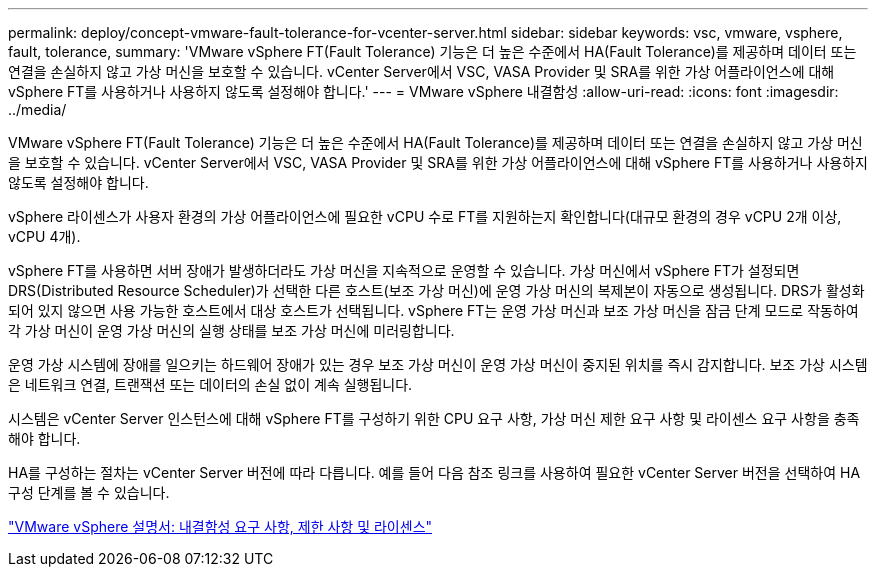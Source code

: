 ---
permalink: deploy/concept-vmware-fault-tolerance-for-vcenter-server.html 
sidebar: sidebar 
keywords: vsc, vmware, vsphere, fault, tolerance, 
summary: 'VMware vSphere FT(Fault Tolerance) 기능은 더 높은 수준에서 HA(Fault Tolerance)를 제공하며 데이터 또는 연결을 손실하지 않고 가상 머신을 보호할 수 있습니다. vCenter Server에서 VSC, VASA Provider 및 SRA를 위한 가상 어플라이언스에 대해 vSphere FT를 사용하거나 사용하지 않도록 설정해야 합니다.' 
---
= VMware vSphere 내결함성
:allow-uri-read: 
:icons: font
:imagesdir: ../media/


[role="lead"]
VMware vSphere FT(Fault Tolerance) 기능은 더 높은 수준에서 HA(Fault Tolerance)를 제공하며 데이터 또는 연결을 손실하지 않고 가상 머신을 보호할 수 있습니다. vCenter Server에서 VSC, VASA Provider 및 SRA를 위한 가상 어플라이언스에 대해 vSphere FT를 사용하거나 사용하지 않도록 설정해야 합니다.

vSphere 라이센스가 사용자 환경의 가상 어플라이언스에 필요한 vCPU 수로 FT를 지원하는지 확인합니다(대규모 환경의 경우 vCPU 2개 이상, vCPU 4개).

vSphere FT를 사용하면 서버 장애가 발생하더라도 가상 머신을 지속적으로 운영할 수 있습니다. 가상 머신에서 vSphere FT가 설정되면 DRS(Distributed Resource Scheduler)가 선택한 다른 호스트(보조 가상 머신)에 운영 가상 머신의 복제본이 자동으로 생성됩니다. DRS가 활성화되어 있지 않으면 사용 가능한 호스트에서 대상 호스트가 선택됩니다. vSphere FT는 운영 가상 머신과 보조 가상 머신을 잠금 단계 모드로 작동하여 각 가상 머신이 운영 가상 머신의 실행 상태를 보조 가상 머신에 미러링합니다.

운영 가상 시스템에 장애를 일으키는 하드웨어 장애가 있는 경우 보조 가상 머신이 운영 가상 머신이 중지된 위치를 즉시 감지합니다. 보조 가상 시스템은 네트워크 연결, 트랜잭션 또는 데이터의 손실 없이 계속 실행됩니다.

시스템은 vCenter Server 인스턴스에 대해 vSphere FT를 구성하기 위한 CPU 요구 사항, 가상 머신 제한 요구 사항 및 라이센스 요구 사항을 충족해야 합니다.

HA를 구성하는 절차는 vCenter Server 버전에 따라 다릅니다. 예를 들어 다음 참조 링크를 사용하여 필요한 vCenter Server 버전을 선택하여 HA 구성 단계를 볼 수 있습니다.

https://docs.vmware.com/en/VMware-vSphere/6.5/com.vmware.vsphere.avail.doc/GUID-57929CF0-DA9B-407A-BF2E-E7B72708D825.html["VMware vSphere 설명서: 내결함성 요구 사항, 제한 사항 및 라이센스"^]
